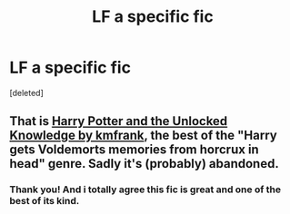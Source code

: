 #+TITLE: LF a specific fic

* LF a specific fic
:PROPERTIES:
:Score: 4
:DateUnix: 1458769309.0
:DateShort: 2016-Mar-24
:FlairText: Request
:END:
[deleted]


** That is [[https://www.fanfiction.net/s/4003405/1/Harry-Potter-and-the-Unlocked-Knowledge][Harry Potter and the Unlocked Knowledge by kmfrank]], the best of the "Harry gets Voldemorts memories from horcrux in head" genre. Sadly it's (probably) abandoned.
:PROPERTIES:
:Author: yarglethatblargle
:Score: 1
:DateUnix: 1458776750.0
:DateShort: 2016-Mar-24
:END:

*** Thank you! And i totally agree this fic is great and one of the best of its kind.
:PROPERTIES:
:Author: Triliro
:Score: 1
:DateUnix: 1458861348.0
:DateShort: 2016-Mar-25
:END:
